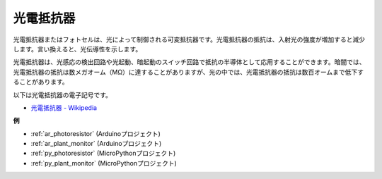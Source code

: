 .. _cpn_photoresistor:

光電抵抗器
==============

.. image:: img/photoresistor.png
    :width: 200
    :align: center

光電抵抗器またはフォトセルは、光によって制御される可変抵抗器です。光電抵抗器の抵抗は、入射光の強度が増加すると減少します。言い換えると、光伝導性を示します。

光電抵抗器は、光感応の検出回路や光起動、暗起動のスイッチ回路で抵抗の半導体として応用することができます。暗闇では、光電抵抗器の抵抗は数メガオーム（MΩ）に達することがありますが、光の中では、光電抵抗器の抵抗は数百オームまで低下することがあります。

以下は光電抵抗器の電子記号です。

.. image:: img/photoresistor_symbol.png
    :width: 200
    :align: center

* `光電抵抗器 - Wikipedia <https://en.wikipedia.org/wiki/Photoresistor#:~:text=A%20photoresistor%20(also%20known%20as,on%20the%20component's%20sensitive%20surface>`_

**例**

* :ref:`ar_photoresistor` (Arduinoプロジェクト)
* :ref:`ar_plant_monitor` (Arduinoプロジェクト)
* :ref:`py_photoresistor` (MicroPythonプロジェクト)
* :ref:`py_plant_monitor` (MicroPythonプロジェクト)
